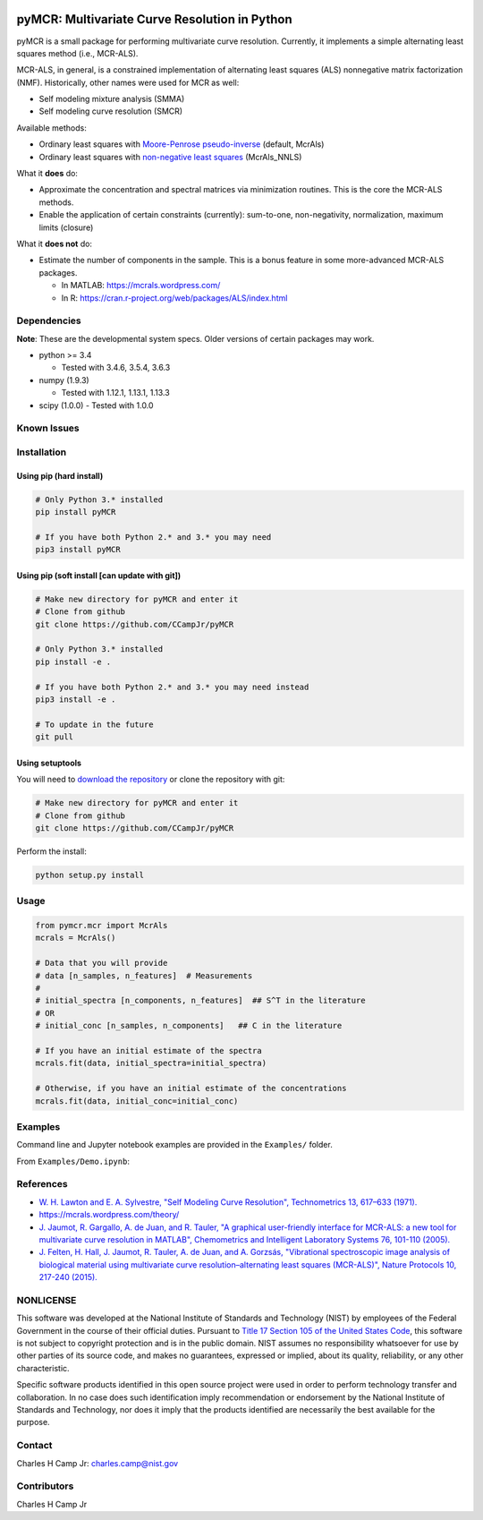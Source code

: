 .. -*- mode: rst -*-

|Travis|_ |AppVeyor|_ |CodeCov|_ |Py34|_ |Py35|_ |Py36|_ |PyPi|_

.. |Travis| image:: https://travis-ci.org/CCampJr/pyMCR.svg?branch=master
.. _Travis: https://travis-ci.org/CCampJr/pyMCR

.. |AppVeyor| image:: https://ci.appveyor.com/api/projects/status/github/CCampJr/pyMCR?branch=master&svg=true
.. _AppVeyor: https://ci.appveyor.com/project/CCampJr/pyMCR

.. |CodeCov| image:: https://codecov.io/gh/CCampJr/pyMCR/branch/master/graph/badge.svg
.. _CodeCov: https://codecov.io/gh/CCampJr/pyMCR

.. |Py34| image:: https://img.shields.io/badge/Python-3.4-blue.svg
.. _Py34: https://www.python.org/downloads/

.. |Py35| image:: https://img.shields.io/badge/Python-3.5-blue.svg
.. _Py35: https://www.python.org/downloads/

.. |Py36| image:: https://img.shields.io/badge/Python-3.6-blue.svg
.. _Py36: https://www.python.org/downloads/

.. |PyPi| image:: https://badge.fury.io/py/pyMCR.svg
.. _PyPi: https://badge.fury.io/py/pyMCR


pyMCR: Multivariate Curve Resolution in Python
===============================================================

pyMCR is a small package for performing multivariate curve resolution.
Currently, it implements a simple alternating least squares method
(i.e., MCR-ALS).

MCR-ALS, in general, is a constrained implementation of alternating
least squares (ALS) nonnegative matrix factorization (NMF). Historically,
other names were used for MCR as well:

-   Self modeling mixture analysis (SMMA)
-   Self modeling curve resolution (SMCR)

Available methods:

-   Ordinary least squares with `Moore-Penrose pseudo-inverse 
    <https://docs.scipy.org/doc/numpy-1.13.0/reference/generated/numpy.linalg.pinv.html>`_ 
    (default, McrAls)
-   Ordinary least squares with `non-negative least squares 
    <https://docs.scipy.org/doc/scipy/reference/generated/scipy.optimize.nnls.html>`_ (McrAls_NNLS)

What it **does** do:

-   Approximate the concentration and spectral matrices via minimization routines. 
    This is the core the MCR-ALS methods.
-   Enable the application of certain constraints (currently): sum-to-one, 
    non-negativity, normalization, maximum limits (closure)

What it **does not** do:

-   Estimate the number of components in the sample. This is a bonus feature in 
    some more-advanced MCR-ALS packages.

    - In MATLAB: https://mcrals.wordpress.com/
    - In R: https://cran.r-project.org/web/packages/ALS/index.html

Dependencies
------------

**Note**: These are the developmental system specs. Older versions of certain
packages may work.

-   python >= 3.4
    
    - Tested with 3.4.6, 3.5.4, 3.6.3

-   numpy (1.9.3)
    
    - Tested with 1.12.1, 1.13.1, 1.13.3

-   scipy (1.0.0)
    - Tested with 1.0.0

Known Issues
------------


Installation
------------

Using pip (hard install)
~~~~~~~~~~~~~~~~~~~~~~~~

.. code::

    # Only Python 3.* installed
    pip install pyMCR

    # If you have both Python 2.* and 3.* you may need
    pip3 install pyMCR

Using pip (soft install [can update with git])
~~~~~~~~~~~~~~~~~~~~~~~~~~~~~~~~~~~~~~~~~~~~~~

.. code::
    
    # Make new directory for pyMCR and enter it
    # Clone from github
    git clone https://github.com/CCampJr/pyMCR

    # Only Python 3.* installed
    pip install -e .

    # If you have both Python 2.* and 3.* you may need instead
    pip3 install -e .

    # To update in the future
    git pull

Using setuptools
~~~~~~~~~~~~~~~~

You will need to `download the repository <https://github.com/CCampJr/pyMCR>`_
or clone the repository with git:

.. code::
    
    # Make new directory for pyMCR and enter it
    # Clone from github
    git clone https://github.com/CCampJr/pyMCR

Perform the install:

.. code::

    python setup.py install

Usage
-----

.. code:: python

    from pymcr.mcr import McrAls
    mcrals = McrAls()
    
    # Data that you will provide
    # data [n_samples, n_features]  # Measurements
    #
    # initial_spectra [n_components, n_features]  ## S^T in the literature
    # OR
    # initial_conc [n_samples, n_components]   ## C in the literature

    # If you have an initial estimate of the spectra
    mcrals.fit(data, initial_spectra=initial_spectra)

    # Otherwise, if you have an initial estimate of the concentrations
    mcrals.fit(data, initial_conc=initial_conc)

Examples
--------

Command line and Jupyter notebook examples are provided in the ``Examples/`` folder.

From ``Examples/Demo.ipynb``:

.. image:: ./Examples/mcr_spectra_retr.png

.. image:: ./Examples/mcr_conc_retr.png
    
References
----------

-   `W. H. Lawton and E. A. Sylvestre, "Self Modeling Curve Resolution", 
    Technometrics 13, 617–633 (1971). <https://www.jstor.org/stable/1267173>`_
-   https://mcrals.wordpress.com/theory/
-   `J. Jaumot, R. Gargallo, A. de Juan, and R. Tauler, "A graphical user-friendly 
    interface for MCR-ALS: a new tool for multivariate curve resolution in
    MATLAB", Chemometrics and Intelligent Laboratory Systems 76, 101-110 
    (2005). <http://www.sciencedirect.com/science/article/pii/S0169743904002874>`_
-   `J. Felten, H. Hall, J. Jaumot, R. Tauler, A. de Juan, and A. Gorzsás, 
    "Vibrational spectroscopic image analysis of biological material using 
    multivariate curve resolution–alternating least squares (MCR-ALS)", Nature Protocols 
    10, 217-240 (2015). <https://www.nature.com/articles/nprot.2015.008>`_
    

NONLICENSE
----------
This software was developed at the National Institute of Standards and Technology (NIST) by
employees of the Federal Government in the course of their official duties. Pursuant to
`Title 17 Section 105 of the United States Code <http://www.copyright.gov/title17/92chap1.html#105>`_,
this software is not subject to copyright protection and is in the public domain.
NIST assumes no responsibility whatsoever for use by other parties of its source code,
and makes no guarantees, expressed or implied, about its quality, reliability, or any other characteristic.

Specific software products identified in this open source project were used in order
to perform technology transfer and collaboration. In no case does such identification imply
recommendation or endorsement by the National Institute of Standards and Technology, nor
does it imply that the products identified are necessarily the best available for the
purpose.

Contact
-------
Charles H Camp Jr: `charles.camp@nist.gov <mailto:charles.camp@nist.gov>`_

Contributors
-------------
Charles H Camp Jr
